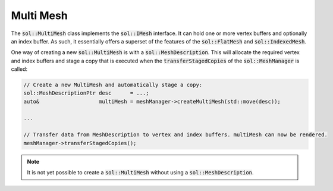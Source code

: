 Multi Mesh
==========

The :code:`sol::MultiMesh` class implements the :code:`sol::IMesh` interface. It can hold one or more vertex buffers and
optionally an index buffer. As such, it essentially offers a superset of the features of the :code:`sol::FlatMesh` and
:code:`sol::IndexedMesh`.

One way of creating a new :code:`sol::MultiMesh` is with a :code:`sol::MeshDescription`. This will allocate the required
vertex and index buffers and stage a copy that is executed when the :code:`transferStagedCopies` of the
:code:`sol::MeshManager` is called:

.. code-block:: cpp

    // Create a new MultiMesh and automatically stage a copy:
    sol::MeshDescriptionPtr desc      = ...;
    auto&                   multiMesh = meshManager->createMultiMesh(std::move(desc));

    ...

    // Transfer data from MeshDescription to vertex and index buffers. multiMesh can now be rendered.
    meshManager->transferStagedCopies();

.. note::
    It is not yet possible to create a :code:`sol::MultiMesh` without using a :code:`sol::MeshDescription`.
